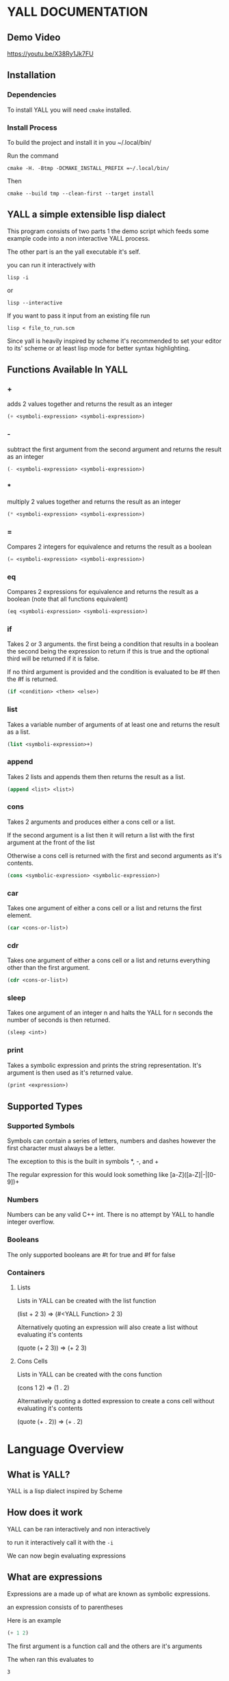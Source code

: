 * YALL DOCUMENTATION

** Demo Video

https://youtu.be/X38Ry1Jk7FU

** Installation

*** Dependencies 
To install YALL you will need ~cmake~ installed.

*** Install Process

To build the project and install it in you ~/.local/bin/

Run the command

#+begin_src
cmake -H. -Btmp -DCMAKE_INSTALL_PREFIX =~/.local/bin/
#+end_src

Then

#+begin_src 
cmake --build tmp --clean-first --target install
#+end_src

** YALL a simple extensible lisp dialect

This program consists of two parts 1 the demo script which feeds some
example code into a non interactive YALL process.

The other part is an the yall executable it's self.

you can run it interactively with

#+begin_src 
lisp -i
#+end_src


or

#+begin_src 
lisp --interactive
#+end_src

If you want to pass it input from an existing file run

#+begin_src 
lisp < file_to_run.scm
#+end_src

Since yall is heavily inspired by scheme it's recommended to set your
editor to its' scheme or at least lisp mode for better syntax
highlighting.



** Functions Available In YALL

*** +
adds 2 values together and returns the result as an integer
#+begin_src scheme
  (+ <symboli-expression> <symboli-expression>)
#+end_src

*** -
subtract the first argument from the second argument and returns the
result as an integer
#+begin_src scheme
  (- <symboli-expression> <symboli-expression>)
#+end_src

*** *
multiply 2 values together and returns the result as an integer
#+begin_src scheme
  (* <symboli-expression> <symboli-expression>)
#+end_src
*** =
Compares 2 integers for equivalence and returns the result as a boolean
#+begin_src scheme
  (= <symboli-expression> <symboli-expression>)
#+end_src
*** eq
Compares 2 expressions for equivalence and returns the result as a boolean
(note that all functions equivalent)
#+begin_src scheme
  (eq <symboli-expression> <symboli-expression>)
#+end_src
*** if
Takes 2 or 3 arguments. the first being a condition that results in a
boolean the second being the expression to return if this is true and
the optional third will be returned if it is false.

If no third argument is provided and the condition is evaluated to be
#f then the #f is returned.

#+begin_src scheme
  (if <condition> <then> <else>)
#+end_src
*** list
Takes a variable number of arguments of at least one and returns the
result as a list.
#+begin_src scheme
  (list <symboli-expression>+)
#+end_src
*** append
Takes 2 lists and appends them then returns the result as a list.
#+begin_src scheme
  (append <list> <list>)
#+end_src
*** cons
Takes 2 arguments and produces either a cons cell or a list.

If the second argument is a list then it will return a list with the
first argument at the front of the list

Otherwise a cons cell is returned with the first and second arguments
as it's contents.

#+begin_src scheme
  (cons <symbolic-expression> <symbolic-expression>)
#+end_src
*** car
Takes one argument of either a cons cell or a list and returns the first element.

#+begin_src scheme
  (car <cons-or-list>)
#+end_src
*** cdr
Takes one argument of either a cons cell or a list and returns
everything other than the first argument.
#+begin_src scheme
  (cdr <cons-or-list>)
#+end_src
*** sleep
Takes one argument of an integer n and halts the YALL for n seconds
the number of seconds is then returned.
#+begin_src scheme
  (sleep <int>)
#+end_src
*** print
Takes a symbolic expression and prints the string representation. It's
argument is then used as it's returned value.
#+begin_src scheme
  (print <expression>)
#+end_src
** Supported Types
*** Supported Symbols
Symbols can contain a series of letters, numbers and dashes however
the first character must always be a letter.

The exception to this is the built in symbols *, -, and +

The regular expression for this would look something like [a-Z]([a-Z]|-|[0-9])+

*** Numbers
Numbers can be any valid C++ int. There is no attempt by YALL to handle integer overflow.

*** Booleans
The only supported booleans are #t for true and #f for false

*** Containers

**** Lists
Lists in YALL can be created with the list function

(list + 2 3) => (#<YALL Function> 2 3)

Alternatively quoting an expression will also create a list without
evaluating it's contents

(quote (+ 2 3)) => (+ 2 3)

**** Cons Cells
Lists in YALL can be created with the cons function

(cons 1 2) => (1 . 2)

Alternatively quoting a dotted expression to create a cons cell without
evaluating it's contents

(quote (+ . 2)) => (+ . 2)

* Language Overview

** What is YALL?

YALL is a lisp dialect inspired by Scheme

** How does it work

YALL can be ran interactively and non interactively

to run it interactively call it with the ~-i~

We can now begin evaluating expressions

** What are expressions

Expressions are a made up of what are known as symbolic expressions.

an expression consists of to parentheses

Here is an example

#+begin_src scheme
(+ 1 2)
#+end_src


The first argument is a function call and the others are it's arguments

The when ran this evaluates to 

#+begin_src 
3
#+end_src

** Functions
YALL has a single namespace for both functions and variables so you
can store and call other functions.

functions are created with the lambda keyword followed by a list of
arguments and th body of the function
#+begin_src scheme
      (lambda (argOne argTwo) ; arguments
        (+ argOne argTwo))  ; body
#+end_src


We can store values using define

#+begin_src scheme
    (define double
      (lambda (a) (* a 2)))
#+end_src

#+RESULTS:

Then we can call the function just like any built in one

#+begin_src scheme
  (double 10)
#+end_src

#+RESULTS:
: 20

Since functions act as variables you can also pass them as arguments

This will partially apply the first argument 
#+begin_src scheme
  (define curry
       (lambda (fn arg)
         (lambda (y) (fn 1 y))))
#+end_src

#+begin_src scheme
  (curry + 1) ; a function 
#+end_src

#+begin_src scheme
  ((curry + 1) 2)
#+end_src

#+RESULTS:
: 3

** Definitions are limited
Unfortunately a current limitation of YALL is that bindings can not be
back referenced.

#+begin_src scheme
(define caller (lambda (x) (x 1)))
#+end_src

#+begin_src scheme
(define isOne (lambda (num) (= num 1)))
#+end_src

#+begin_src scheme
(caller isOne)
#+end_src

will work but

#+begin_src scheme
(define caller (lambda () (isOne 1)))
#+end_src

#+begin_src scheme
(define isOne (lambda (num) (= num 1)))
#+end_src

#+begin_src scheme
(caller)
#+end_src

Will fail

For this same reason recursion is not possible.
** let

In addition can define new lexically scoped blocks using ~let~

#+begin_src scheme
  (let ((a 1)
        (b 2))
    (+ a b))
#+end_src

#+RESULTS:
: 3

Just like anything else you can also define functions in let
declarations.

** Code as data

YALL also allows for code to be used as data. Use the quote keyword to
prevent evaluation of an expression.

#+begin_src scheme
  (quote (+ 1 2))
#+end_src

Then you can access the contents with the functions ~car~ and ~cdr~

You can think of them as the same thing as first and rest
#+begin_src scheme
  (car (quote (+ 1 2)))
#+end_src

Just due to the time constants of the course proper meta programming
(since you can not unquote an expression) is not fully supported since
there is now.

for example
#+begin_src scheme 
  ((car (quote (+ 1 2))) 1 2)  
#+end_src

will fail to function since the ~+~ will remain quoted.

However accessing numbers will function as expected

#+begin_src scheme
  (+  (car (quote (1 2))) 3)
#+end_src

For this reason I included the ~list~ function but this will allow for ~+~
to evaluate to a function

#+begin_src scheme
  ((car (list + 1 2)) 1 2)  
#+end_src


** YALL supports conditional logic

#t is for true
#f is for false

The only built in conditional logic is ~if~
#+begin_src scheme
    (if (= 1 1)
        (quote (yes they are))
        (quote (no they are not)))
#+end_src

With this most common logic can be defined
#+begin_src scheme
 (define not (lambda (condition)
               (if condition
                   #f
                   #t)))
#+end_src

#+begin_src scheme
  (not (= 1 1))
#+end_src

you can compare symbols with ~eq~

Note that to compare symbols they need to be quoted

otherwise their values will be compared

src scheme
  (eq (quote a) (quote b))
#+end_src

src scheme
  (eq (quote a) (quote a))
#+end_src

#+begin_src scheme
  (eq 1 1)
#+end_src

** Acknowledgments

Since this was my first attempt at writing a proper parser lot's of
research was necessary to get started.

I would like to thank the Make a Lisp Project in particular the

https://github.com/kanaka/mal/blob/master/process/guide.md#step1

Which gave me a good Idea of what was needed to write a proper
tokenizer and parser.

No code was used from the project but multiple ideas inspired my
reader implementation.

Since my language (scheme like) is quite different from the one
created in MAL (clojure like) only the core ideas of writing a lisp
parser where able to be reused.
